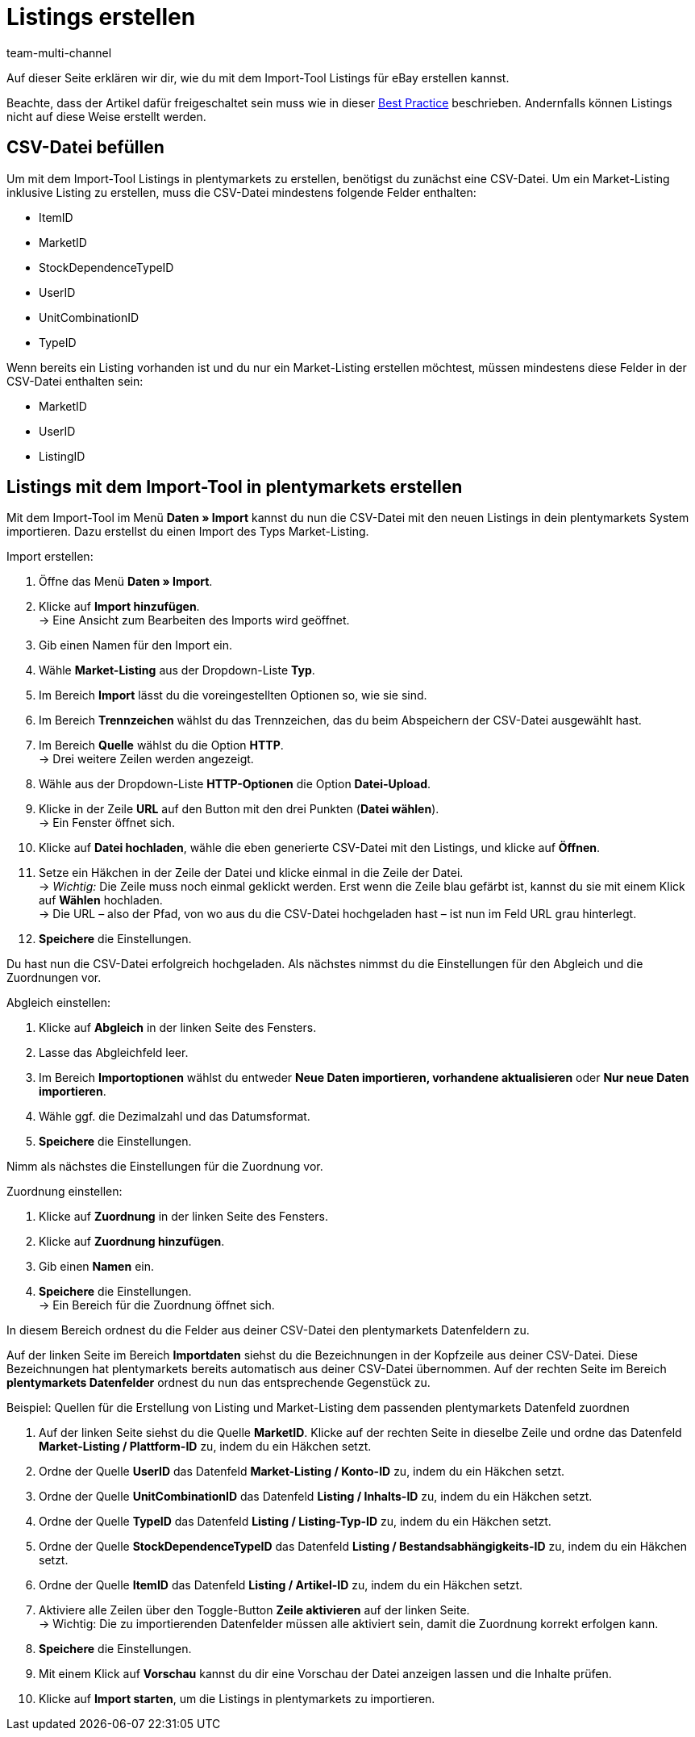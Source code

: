 = Listings erstellen
:lang: de
:keywords:
:position: 80
:url: daten/daten-importieren/elasticsync-best-practices/best-practices-elasticsync-listings-erstellen
:id: KWPZ4GE
:author: team-multi-channel

Auf dieser Seite erklären wir dir, wie du mit dem Import-Tool Listings für eBay erstellen kannst. +

Beachte, dass der Artikel dafür freigeschaltet sein muss wie in dieser <<maerkte/ebay/best-practices-ebay-listing-freischalten#, Best Practice>> beschrieben. Andernfalls können Listings nicht auf diese Weise erstellt werden.

== CSV-Datei befüllen

Um mit dem Import-Tool Listings in plentymarkets zu erstellen, benötigst du zunächst eine CSV-Datei. Um ein Market-Listing inklusive Listing zu erstellen, muss die CSV-Datei mindestens folgende Felder enthalten:

* ItemID
* MarketID
* StockDependenceTypeID
* UserID
* UnitCombinationID
* TypeID

Wenn bereits ein Listing vorhanden ist und du nur ein Market-Listing erstellen möchtest, müssen mindestens diese Felder in der CSV-Datei enthalten sein:

* MarketID
* UserID
* ListingID

== Listings mit dem Import-Tool in plentymarkets erstellen

Mit dem Import-Tool im Menü *Daten » Import* kannst du nun die CSV-Datei mit den neuen Listings in dein plentymarkets System importieren. Dazu erstellst du einen Import des Typs Market-Listing.

[instruction]
Import erstellen:

. Öffne das Menü *Daten » Import*.
. Klicke auf *Import hinzufügen*. +
→ Eine Ansicht zum Bearbeiten des Imports wird geöffnet.
. Gib einen Namen für den Import ein.
. Wähle *Market-Listing* aus der Dropdown-Liste *Typ*.
. Im Bereich *Import* lässt du die voreingestellten Optionen so, wie sie sind.
. Im Bereich *Trennzeichen* wählst du das Trennzeichen, das du beim Abspeichern der CSV-Datei ausgewählt hast.
. Im Bereich *Quelle* wählst du die Option *HTTP*. +
→ Drei weitere Zeilen werden angezeigt.
. Wähle aus der Dropdown-Liste *HTTP-Optionen* die Option *Datei-Upload*.
. Klicke in der Zeile *URL* auf den Button mit den drei Punkten (*Datei wählen*). +
→ Ein Fenster öffnet sich.
. Klicke auf *Datei hochladen*, wähle die eben generierte CSV-Datei mit den Listings, und klicke auf *Öffnen*.
. Setze ein Häkchen in der Zeile der Datei und klicke einmal in die Zeile der Datei. +
→ _Wichtig:_ Die Zeile muss noch einmal geklickt werden. Erst wenn die Zeile blau gefärbt ist, kannst du sie mit einem Klick auf *Wählen* hochladen. +
→ Die URL – also der Pfad, von wo aus du die CSV-Datei hochgeladen hast – ist nun im Feld URL grau hinterlegt.
. *Speichere* die Einstellungen.

Du hast nun die CSV-Datei erfolgreich hochgeladen. Als nächstes nimmst du die Einstellungen für den Abgleich und die Zuordnungen vor.

[instruction]
Abgleich einstellen:

. Klicke auf *Abgleich* in der linken Seite des Fensters.
. Lasse das Abgleichfeld leer.
. Im Bereich *Importoptionen* wählst du entweder *Neue Daten importieren, vorhandene aktualisieren* oder *Nur neue Daten importieren*.
. Wähle ggf. die Dezimalzahl und das Datumsformat.
. *Speichere* die Einstellungen.

Nimm als nächstes die Einstellungen für die Zuordnung vor.

[instruction]
Zuordnung einstellen:

. Klicke auf *Zuordnung* in der linken Seite des Fensters.
. Klicke auf *Zuordnung hinzufügen*.
. Gib einen *Namen* ein.
. *Speichere* die Einstellungen. +
→ Ein Bereich für die Zuordnung öffnet sich.

In diesem Bereich ordnest du die Felder aus deiner CSV-Datei den plentymarkets Datenfeldern zu.

Auf der linken Seite im Bereich *Importdaten* siehst du die Bezeichnungen in der Kopfzeile aus deiner CSV-Datei. Diese Bezeichnungen hat plentymarkets bereits automatisch aus deiner CSV-Datei übernommen. Auf der rechten Seite im Bereich *plentymarkets Datenfelder* ordnest du nun das entsprechende Gegenstück zu. +

Beispiel: Quellen für die Erstellung von Listing und Market-Listing dem passenden plentymarkets Datenfeld zuordnen

. Auf der linken Seite siehst du die Quelle *MarketID*. Klicke auf der rechten Seite in dieselbe Zeile und ordne das Datenfeld *Market-Listing / Plattform-ID* zu, indem du ein Häkchen setzt.
. Ordne der Quelle *UserID* das Datenfeld *Market-Listing / Konto-ID* zu, indem du ein Häkchen setzt.
. Ordne der Quelle *UnitCombinationID* das Datenfeld *Listing / Inhalts-ID* zu, indem du ein Häkchen setzt.
. Ordne der Quelle *TypeID* das Datenfeld *Listing / Listing-Typ-ID* zu, indem du ein Häkchen setzt.
. Ordne der Quelle *StockDependenceTypeID* das Datenfeld *Listing / Bestandsabhängigkeits-ID* zu, indem du ein Häkchen setzt.
. Ordne der Quelle *ItemID* das Datenfeld *Listing / Artikel-ID* zu, indem du ein Häkchen setzt.
. Aktiviere alle Zeilen über den Toggle-Button *Zeile aktivieren* auf der linken Seite. +
→ Wichtig: Die zu importierenden Datenfelder müssen alle aktiviert sein, damit die Zuordnung korrekt erfolgen kann.
. *Speichere* die Einstellungen.
. Mit einem Klick auf *Vorschau* kannst du dir eine Vorschau der Datei anzeigen lassen und die Inhalte prüfen.
. Klicke auf *Import starten*, um die Listings in plentymarkets zu importieren.
